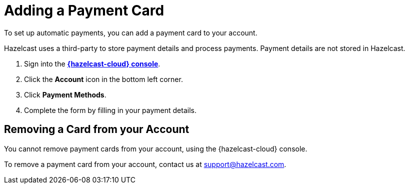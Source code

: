 = Adding a Payment Card
:description: To set up automatic payments, you can add a payment card to your account.

{description}

Hazelcast uses a third-party to store payment details and process payments. Payment details are not stored in Hazelcast.

. Sign into the [.console]*link:{page-cloud-console}[{hazelcast-cloud} console]*.
. Click the *Account* icon in the bottom left corner.
. Click *Payment Methods*.
. Complete the form by filling in your payment details.

== Removing a Card from your Account

You cannot remove payment cards from your account, using the {hazelcast-cloud} console.

To remove a payment card from your account, contact us at mailto:support@hazelcast.com[].


